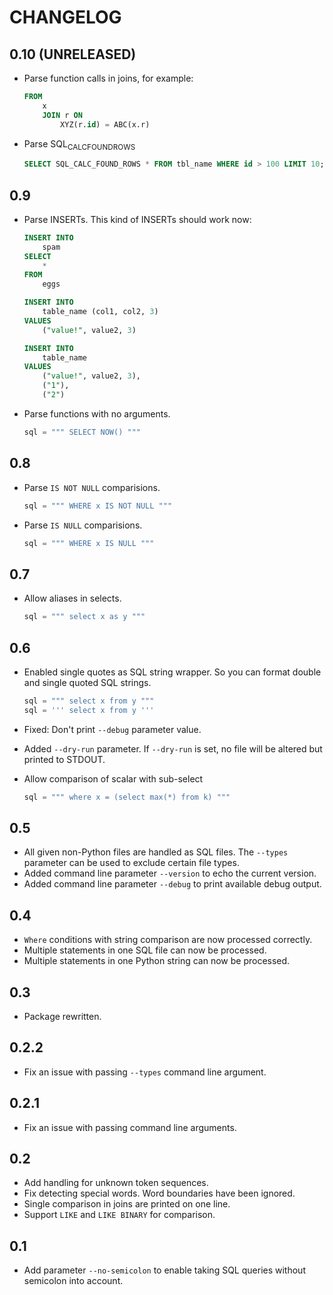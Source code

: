 * CHANGELOG

** 0.10 (UNRELEASED)
- Parse function calls in joins, for example:
  #+BEGIN_SRC sql
    FROM
        x
        JOIN r ON
            XYZ(r.id) = ABC(x.r)
  #+END_SRC
- Parse SQL_CALC_FOUND_ROWS
  #+BEGIN_SRC sql
    SELECT SQL_CALC_FOUND_ROWS * FROM tbl_name WHERE id > 100 LIMIT 10;
  #+END_SRC

** 0.9
- Parse INSERTs. This kind of INSERTs should work now:
  #+BEGIN_SRC sql
    INSERT INTO
        spam
    SELECT
        *
    FROM
        eggs
  #+END_SRC

  #+BEGIN_SRC sql
    INSERT INTO
        table_name (col1, col2, 3)
    VALUES
        ("value!", value2, 3)
  #+END_SRC

  #+BEGIN_SRC sql
    INSERT INTO
        table_name
    VALUES
        ("value!", value2, 3),
        ("1"),
        ("2")
  #+END_SRC
- Parse functions with no arguments.
  #+BEGIN_SRC python
      sql = """ SELECT NOW() """
  #+END_SRC

** 0.8
- Parse =IS NOT NULL= comparisions.
  #+BEGIN_SRC python
      sql = """ WHERE x IS NOT NULL """
  #+END_SRC
- Parse =IS NULL= comparisions.
  #+BEGIN_SRC python
      sql = """ WHERE x IS NULL """
  #+END_SRC

** 0.7
- Allow aliases in selects.
  #+BEGIN_SRC python
      sql = """ select x as y """
  #+END_SRC

** 0.6
- Enabled single quotes as SQL string wrapper.
  So you can format double and single quoted SQL strings.
  #+BEGIN_SRC python
      sql = """ select x from y """
      sql = ''' select x from y '''
  #+END_SRC
- Fixed: Don't print =--debug= parameter value.
- Added =--dry-run= parameter.
  If =--dry-run= is set, no file will be altered but printed to STDOUT.
- Allow comparison of scalar with sub-select
  #+BEGIN_SRC python
      sql = """ where x = (select max(*) from k) """
  #+END_SRC

** 0.5
- All given non-Python files are handled as SQL files.
  The =--types= parameter can be used to exclude certain file types.
- Added command line parameter =--version= to echo the current version.
- Added command line parameter =--debug= to print available debug output.

** 0.4
- =Where= conditions with string comparison are now processed correctly.
- Multiple statements in one SQL file can now be processed.
- Multiple statements in one Python string can now be processed.

** 0.3
- Package rewritten.

** 0.2.2
- Fix an issue with passing =--types= command line argument.

** 0.2.1
- Fix an issue with passing command line arguments.

** 0.2
- Add handling for unknown token sequences.
- Fix detecting special words.
  Word boundaries have been ignored.
- Single comparison in joins are printed on one line.
- Support =LIKE= and =LIKE BINARY= for comparison.

** 0.1
- Add parameter =--no-semicolon= to enable taking SQL queries without semicolon into account.
